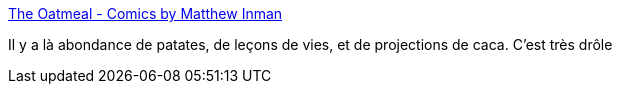 :jbake-type: post
:jbake-status: published
:jbake-title: The Oatmeal - Comics by Matthew Inman
:jbake-tags: dessin,bande-dessinée,humour,corps,animaux,_mois_mai,_année_2020
:jbake-date: 2020-05-29
:jbake-depth: ../
:jbake-uri: shaarli/1590761301000.adoc
:jbake-source: https://nicolas-delsaux.hd.free.fr/Shaarli?searchterm=https%3A%2F%2Ftheoatmeal.com%2F&searchtags=dessin+bande-dessin%C3%A9e+humour+corps+animaux+_mois_mai+_ann%C3%A9e_2020
:jbake-style: shaarli

https://theoatmeal.com/[The Oatmeal - Comics by Matthew Inman]

Il y a là abondance de patates, de leçons de vies, et de projections de caca. C'est très drôle
